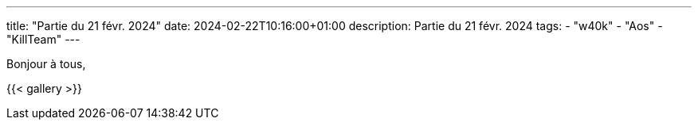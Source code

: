 ---
title: "Partie du 21 févr. 2024"
date: 2024-02-22T10:16:00+01:00
description: Partie du 21 févr. 2024
tags:
    - "w40k"
    - "Aos"
    - "KillTeam"
---

Bonjour à tous,


{{< gallery >}}
